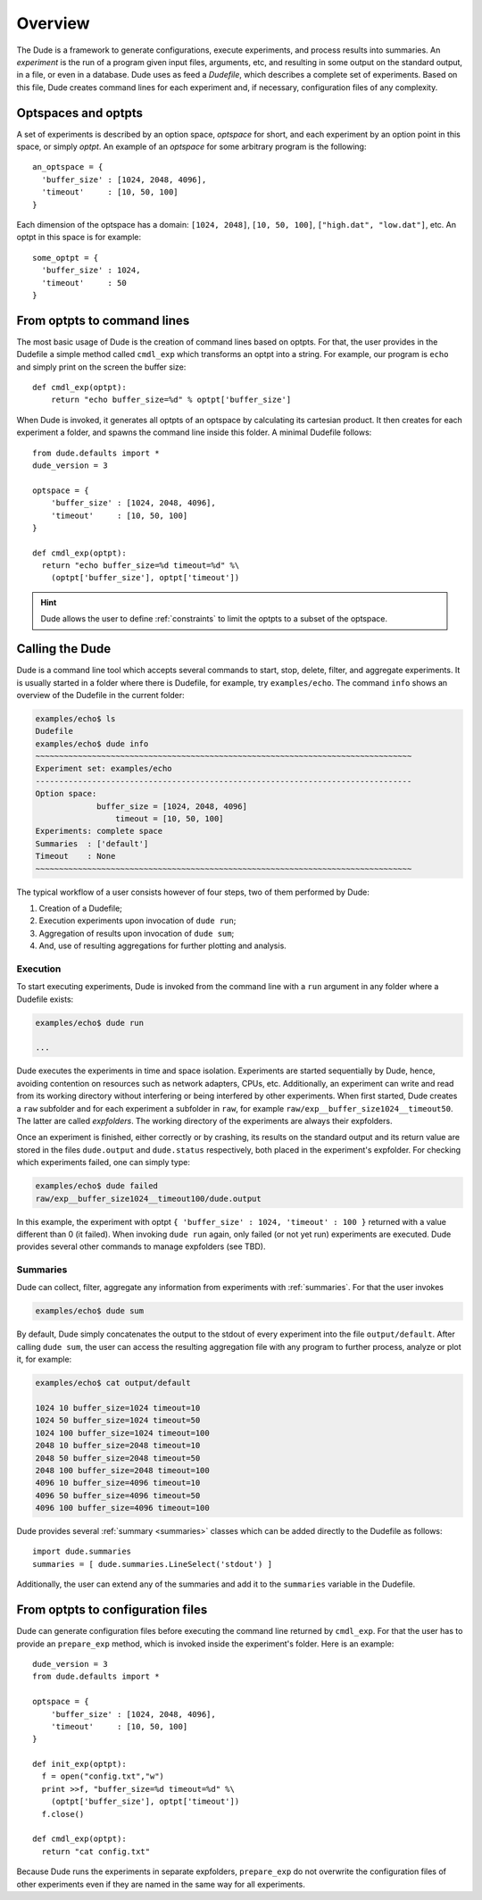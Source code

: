 Overview
========

The Dude is a framework to generate configurations, execute experiments, and process results into summaries.
An *experiment* is the run of a program given input files, arguments, etc, and resulting in some output on the standard output, in a file, or even in a database.
Dude uses as feed a *Dudefile*, which describes a complete set of experiments.
Based on this file, Dude creates command lines for each experiment and, if necessary, configuration files of any complexity.

Optspaces and optpts
--------------------
A set of experiments is described by an option space, *optspace* for short, and each experiment by an option point in this space, or simply *optpt*. An example of an *optspace* for some arbitrary program is the following::

  an_optspace = {
    'buffer_size' : [1024, 2048, 4096],
    'timeout'     : [10, 50, 100]
  }


Each dimension of the optspace has a domain: ``[1024, 2048]``, ``[10, 50, 100]``, ``["high.dat", "low.dat"]``, etc.
An optpt in this space is for example::

  some_optpt = {
    'buffer_size' : 1024,
    'timeout'     : 50
  }


From optpts to command lines
----------------------------

The most basic usage of Dude is the creation of command lines based on optpts.
For that, the user provides in the Dudefile a simple method called ``cmdl_exp`` which transforms an optpt into a string.
For example, our program is ``echo`` and simply print on the screen the buffer size::

    def cmdl_exp(optpt):
    	return "echo buffer_size=%d" % optpt['buffer_size']

When Dude is invoked, it generates all optpts of an optspace by calculating its cartesian product.
It then creates for each experiment a folder, and spawns the command line inside this folder.
A minimal Dudefile follows::

  from dude.defaults import *
  dude_version = 3

  optspace = {
      'buffer_size' : [1024, 2048, 4096],
      'timeout'     : [10, 50, 100]
  }

  def cmdl_exp(optpt):
    return "echo buffer_size=%d timeout=%d" %\
      (optpt['buffer_size'], optpt['timeout'])


.. hint:: Dude allows the user to define :ref:`constraints` to limit the optpts to a subset of the optspace.

Calling the Dude
----------------

Dude is a command line tool which accepts several commands to start, stop, delete, filter, and aggregate experiments.
It is usually started in a folder where there is Dudefile, for example, try ``examples/echo``.
The command ``info`` shows an overview of the Dudefile in the current folder:

.. code-block:: console

   examples/echo$ ls
   Dudefile
   examples/echo$ dude info
   ~~~~~~~~~~~~~~~~~~~~~~~~~~~~~~~~~~~~~~~~~~~~~~~~~~~~~~~~~~~~~~~~~~~~~~~~~~~~~~~~
   Experiment set: examples/echo
   --------------------------------------------------------------------------------
   Option space:
   	        buffer_size = [1024, 2048, 4096]
          	    timeout = [10, 50, 100]
   Experiments: complete space
   Summaries  : ['default']
   Timeout    : None
   ~~~~~~~~~~~~~~~~~~~~~~~~~~~~~~~~~~~~~~~~~~~~~~~~~~~~~~~~~~~~~~~~~~~~~~~~~~~~~~~~





The typical workflow of a user consists however of four steps, two of them performed by Dude:

1. Creation of a Dudefile;
2. Execution experiments upon invocation of ``dude run``;
3. Aggregation of results upon invocation of ``dude sum``;
4. And, use of resulting aggregations for further plotting and analysis.


Execution
^^^^^^^^^

To start executing experiments, Dude is invoked from the command line with a ``run`` argument in any folder where a Dudefile exists:

.. code-block:: console

  examples/echo$ dude run

  ...


Dude executes the experiments in time and space isolation.
Experiments are started sequentially by Dude, hence, avoiding contention on resources such as network adapters, CPUs, etc.
Additionally, an experiment can write and read from its working directory without interfering or being interfered by other experiments.
When first started, Dude creates a ``raw`` subfolder and for each experiment a subfolder in ``raw``, for example ``raw/exp__buffer_size1024__timeout50``.
The latter are called *expfolders*.
The working directory of the experiments are always their expfolders.

Once an experiment is finished, either correctly or by crashing, its results on the standard output and its return value are stored in the files ``dude.output`` and ``dude.status`` respectively, both placed in the experiment's expfolder.
For checking which experiments failed, one can simply type:

.. code-block:: console

  examples/echo$ dude failed
  raw/exp__buffer_size1024__timeout100/dude.output


In this example, the experiment with optpt ``{ 'buffer_size' : 1024, 'timeout' : 100 }`` returned with a value different than 0 (it failed).
When invoking ``dude run`` again, only failed (or not yet run) experiments are executed.
Dude provides several other commands to manage expfolders (see TBD).

Summaries
^^^^^^^^^

Dude can collect, filter, aggregate any information from experiments with :ref:`summaries`.
For that the user invokes

.. code-block:: console

  examples/echo$ dude sum


By default, Dude simply concatenates the output to the stdout of every experiment into the file ``output/default``.
After calling ``dude sum``, the user can access the resulting aggregation file with any program to further process, analyze or plot it, for example:

.. code-block:: console

  examples/echo$ cat output/default

  1024 10 buffer_size=1024 timeout=10
  1024 50 buffer_size=1024 timeout=50
  1024 100 buffer_size=1024 timeout=100
  2048 10 buffer_size=2048 timeout=10
  2048 50 buffer_size=2048 timeout=50
  2048 100 buffer_size=2048 timeout=100
  4096 10 buffer_size=4096 timeout=10
  4096 50 buffer_size=4096 timeout=50
  4096 100 buffer_size=4096 timeout=100


Dude provides several :ref:`summary <summaries>` classes which can be added directly to the Dudefile as follows::

      import dude.summaries
      summaries = [ dude.summaries.LineSelect('stdout') ]

Additionally, the user can extend any of the summaries and add it to the ``summaries`` variable in the Dudefile.


From optpts to configuration files
----------------------------------

Dude can generate configuration files before executing the command line returned by ``cmdl_exp``.
For that the user has to provide an ``prepare_exp`` method, which is invoked inside the experiment's folder.
Here is an example::

  dude_version = 3
  from dude.defaults import *

  optspace = {
      'buffer_size' : [1024, 2048, 4096],
      'timeout'     : [10, 50, 100]
  }

  def init_exp(optpt):
    f = open("config.txt","w")
    print >>f, "buffer_size=%d timeout=%d" %\
      (optpt['buffer_size'], optpt['timeout'])
    f.close()

  def cmdl_exp(optpt):
    return "cat config.txt"


Because Dude runs the experiments in separate expfolders, ``prepare_exp`` do not overwrite the configuration files of other experiments even if they are named in the same way for all experiments.
